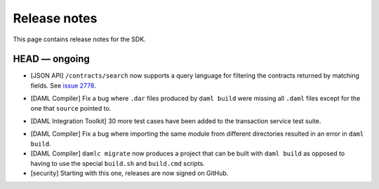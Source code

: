 .. Copyright (c) 2019 The DAML Authors. All rights reserved.
.. SPDX-License-Identifier: Apache-2.0

Release notes
#############

This page contains release notes for the SDK.

HEAD — ongoing
--------------

+ [JSON API] ``/contracts/search`` now supports a query language for filtering the
  contracts returned by matching fields.  See `issue 2778
  <https://github.com/digital-asset/daml/issues/2778>`_.
- [DAML Compiler]
  Fix a bug where ``.dar`` files produced by ``daml build`` were missing
  all ``.daml`` files except for the one that ``source`` pointed to.
+ [DAML Integration Toolkit] 30 more test cases have been added to the transaction service test suite.
- [DAML Compiler]
  Fix a bug where importing the same module from different directories
  resulted in an error in ``daml build``.
- [DAML Compiler]
  ``damlc migrate`` now produces a project that can be built with ``daml build`` as opposed to
  having to use the special ``build.sh`` and ``build.cmd`` scripts.
- [security] Starting with this one, releases are now signed on GitHub.
